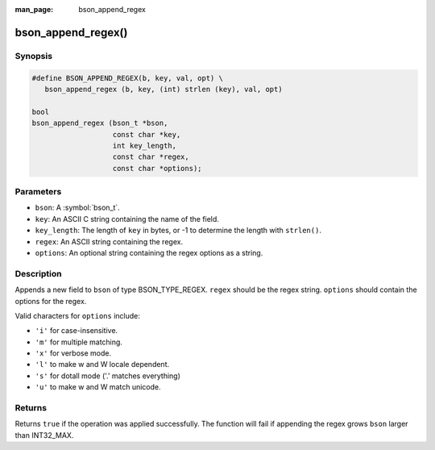 :man_page: bson_append_regex

bson_append_regex()
===================

Synopsis
--------

.. code-block:: c

  #define BSON_APPEND_REGEX(b, key, val, opt) \
     bson_append_regex (b, key, (int) strlen (key), val, opt)

  bool
  bson_append_regex (bson_t *bson,
                     const char *key,
                     int key_length,
                     const char *regex,
                     const char *options);

Parameters
----------

* ``bson``: A :symbol:`bson_t`.
* ``key``: An ASCII C string containing the name of the field.
* ``key_length``: The length of ``key`` in bytes, or -1 to determine the length with ``strlen()``.
* ``regex``: An ASCII string containing the regex.
* ``options``: An optional string containing the regex options as a string.

Description
-----------

Appends a new field to ``bson`` of type BSON_TYPE_REGEX. ``regex`` should be the regex string. ``options`` should contain the options for the regex.

Valid characters for ``options`` include:

* ``'i'`` for case-insensitive.
* ``'m'`` for multiple matching.
* ``'x'`` for verbose mode.
* ``'l'`` to make \w and \W locale dependent.
* ``'s'`` for dotall mode ('.' matches everything)
* ``'u'`` to make \w and \W match unicode.

Returns
-------

Returns ``true`` if the operation was applied successfully. The function will fail if appending the regex grows ``bson`` larger than INT32_MAX.

